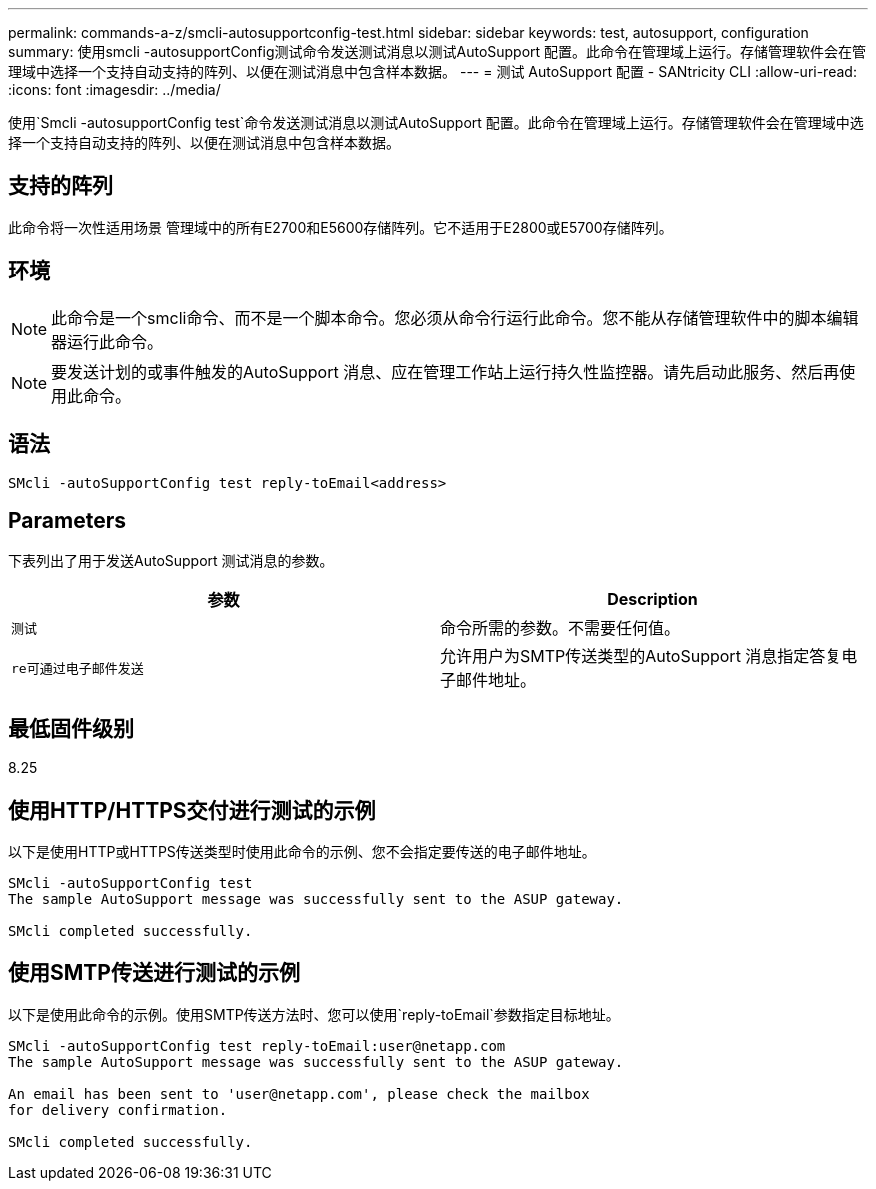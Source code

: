 ---
permalink: commands-a-z/smcli-autosupportconfig-test.html 
sidebar: sidebar 
keywords: test, autosupport, configuration 
summary: 使用smcli -autosupportConfig测试命令发送测试消息以测试AutoSupport 配置。此命令在管理域上运行。存储管理软件会在管理域中选择一个支持自动支持的阵列、以便在测试消息中包含样本数据。 
---
= 测试 AutoSupport 配置 - SANtricity CLI
:allow-uri-read: 
:icons: font
:imagesdir: ../media/


[role="lead"]
使用`Smcli -autosupportConfig test`命令发送测试消息以测试AutoSupport 配置。此命令在管理域上运行。存储管理软件会在管理域中选择一个支持自动支持的阵列、以便在测试消息中包含样本数据。



== 支持的阵列

此命令将一次性适用场景 管理域中的所有E2700和E5600存储阵列。它不适用于E2800或E5700存储阵列。



== 环境

[NOTE]
====
此命令是一个smcli命令、而不是一个脚本命令。您必须从命令行运行此命令。您不能从存储管理软件中的脚本编辑器运行此命令。

====
[NOTE]
====
要发送计划的或事件触发的AutoSupport 消息、应在管理工作站上运行持久性监控器。请先启动此服务、然后再使用此命令。

====


== 语法

[source, cli]
----
SMcli -autoSupportConfig test reply-toEmail<address>
----


== Parameters

下表列出了用于发送AutoSupport 测试消息的参数。

[cols="2*"]
|===
| 参数 | Description 


 a| 
`测试`
 a| 
命令所需的参数。不需要任何值。



 a| 
`re可通过电子邮件发送`
 a| 
允许用户为SMTP传送类型的AutoSupport 消息指定答复电子邮件地址。

|===


== 最低固件级别

8.25



== 使用HTTP/HTTPS交付进行测试的示例

以下是使用HTTP或HTTPS传送类型时使用此命令的示例、您不会指定要传送的电子邮件地址。

[listing]
----
SMcli -autoSupportConfig test
The sample AutoSupport message was successfully sent to the ASUP gateway.

SMcli completed successfully.
----


== 使用SMTP传送进行测试的示例

以下是使用此命令的示例。使用SMTP传送方法时、您可以使用`reply-toEmail`参数指定目标地址。

[listing]
----
SMcli -autoSupportConfig test reply-toEmail:user@netapp.com
The sample AutoSupport message was successfully sent to the ASUP gateway.

An email has been sent to 'user@netapp.com', please check the mailbox
for delivery confirmation.

SMcli completed successfully.
----